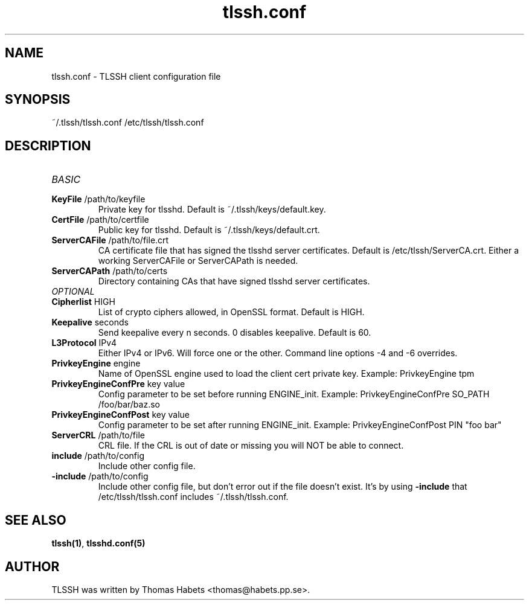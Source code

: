 .TH "tlssh\&.conf" "8" "20th Jul, 2010" "tlssh\&.conf" ""

.PP 
.SH "NAME"
tlssh\&.conf \- TLSSH client configuration file
.PP 
.SH "SYNOPSIS"
~/\&.tlssh/tlssh\&.conf
/etc/tlssh/tlssh\&.conf
.PP 
.SH "DESCRIPTION"
.IP "\fIBASIC\fP"
.IP "\fBKeyFile\fP /path/to/keyfile"
Private key for tlsshd\&. Default is ~/\&.tlssh/keys/default\&.key\&.
.IP "\fBCertFile\fP /path/to/certfile"
Public key for tlsshd\&. Default is ~/\&.tlssh/keys/default\&.crt\&.
.IP "\fBServerCAFile\fP /path/to/file\&.crt"
CA certificate file that has signed the tlsshd server certificates\&.
Default is /etc/tlssh/ServerCA\&.crt\&.
Either a working ServerCAFile or ServerCAPath is needed\&.
.IP "\fBServerCAPath\fP /path/to/certs"
Directory containing CAs that have signed tlsshd server certificates\&.
.IP "\fIOPTIONAL\fP"
.IP "\fBCipherlist\fP HIGH"
List of crypto ciphers allowed, in OpenSSL format\&.
Default is HIGH\&.
.IP "\fBKeepalive\fP seconds"
Send keepalive every n seconds\&. 0 disables keepalive\&.
Default is 60\&.
.IP "\fBL3Protocol\fP IPv4"
Either IPv4 or IPv6\&. Will force one or the other\&. Command line options
\-4 and \-6 overrides\&.
.IP "\fBPrivkeyEngine\fP engine"
Name of OpenSSL engine used to load the client cert private key\&.
Example: PrivkeyEngine tpm
.IP "\fBPrivkeyEngineConfPre\fP key value"
Config parameter to be set before running ENGINE_init\&.
Example: PrivkeyEngineConfPre SO_PATH /foo/bar/baz\&.so
.IP "\fBPrivkeyEngineConfPost\fP key value"
Config parameter to be set after running ENGINE_init\&.
Example: PrivkeyEngineConfPost PIN \(dq\&foo bar\(dq\&
.IP "\fBServerCRL\fP /path/to/file"
CRL file\&. If the CRL is out of date or missing you will NOT be able
to connect\&.
.IP "\fBinclude\fP /path/to/config"
Include other config file\&.
.IP "\fB\-include\fP /path/to/config"
Include other config file, but don\(cq\&t error out if the file doesn\(cq\&t exist\&.
It\(cq\&s by using \fB\-include\fP that /etc/tlssh/tlssh\&.conf includes
~/\&.tlssh/tlssh\&.conf\&.
.PP 
.SH "SEE ALSO"
\fBtlssh(1)\fP, \fBtlsshd\&.conf(5)\fP
.PP 
.SH "AUTHOR"

    TLSSH was written by Thomas Habets <thomas@habets\&.pp\&.se>\&.
